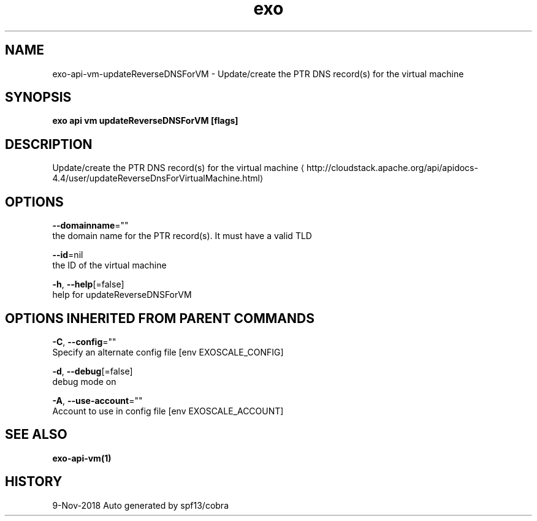 .TH "exo" "1" "Nov 2018" "Auto generated by spf13/cobra" "" 
.nh
.ad l


.SH NAME
.PP
exo\-api\-vm\-updateReverseDNSForVM \- Update/create the PTR DNS record(s) for the virtual machine


.SH SYNOPSIS
.PP
\fBexo api vm updateReverseDNSForVM [flags]\fP


.SH DESCRIPTION
.PP
Update/create the PTR DNS record(s) for the virtual machine 
\[la]http://cloudstack.apache.org/api/apidocs-4.4/user/updateReverseDnsForVirtualMachine.html\[ra]


.SH OPTIONS
.PP
\fB\-\-domainname\fP=""
    the domain name for the PTR record(s). It must have a valid TLD

.PP
\fB\-\-id\fP=nil
    the ID of the virtual machine

.PP
\fB\-h\fP, \fB\-\-help\fP[=false]
    help for updateReverseDNSForVM


.SH OPTIONS INHERITED FROM PARENT COMMANDS
.PP
\fB\-C\fP, \fB\-\-config\fP=""
    Specify an alternate config file [env EXOSCALE\_CONFIG]

.PP
\fB\-d\fP, \fB\-\-debug\fP[=false]
    debug mode on

.PP
\fB\-A\fP, \fB\-\-use\-account\fP=""
    Account to use in config file [env EXOSCALE\_ACCOUNT]


.SH SEE ALSO
.PP
\fBexo\-api\-vm(1)\fP


.SH HISTORY
.PP
9\-Nov\-2018 Auto generated by spf13/cobra

